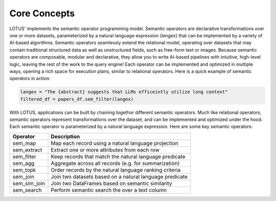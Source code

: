 Core Concepts
==================

LOTUS' implements the semantic operator programming model. Semantic operators are declarative transformations over one or more
datasets, parameterized by a natural language expression (*langex*) that can be implemented by a variety of AI-based algorithms.
Semantic operators seamlessly extend the relational model, operating over datasets that may contain traditional structured data
as well as unstructured fields, such as free-form text or images. Because semantic operators are composable, modular and declarative, they allow you to write 
AI-based pipelines with intuitive, high-level logic, leaving the rest of the work to the query engine! Each operator can be implemented and 
optimized in multiple ways, opening a rich space for execution plans, similar to relational operators. Here is a quick example of semantic operators in action:

.. code-block:: python

    langex = "The {abstract} suggests that LLMs efficeintly utilize long context"
    filtered_df = papers_df.sem_filter(langex)


With LOTUS, applications can be built by chaining togethor different semantic operators. Much like relational operators, semantic operators represent transformations over the dataset, and can be implemented and optimized under the hood. Each semantic operator is parameterized by a natural language expression. 
Here are some key semantic operators:

+--------------+----------------------------------------------------------+
| Operator     | Description                                              |
+==============+==========================================================+
| sem_map      |  Map each record using a natural language projection     |                
+--------------+----------------------------------------------------------+
| sem_extract  | Extract one or more attributes from each row             |
+--------------+----------------------------------------------------------+
| sem_filter   | Keep records that match the natural language predicate   |                  
+--------------+----------------------------------------------------------+
| sem_agg      | Aggregate across all records (e.g. for summarization)    |
+--------------+----------------------------------------------------------+
| sem_topk     | Order records by the natural language ranking criteria   |
+--------------+----------------------------------------------------------+
| sem_join     | Join two datasets based on a natural language predicate  |
+--------------+----------------------------------------------------------+
| sem_sim_join | Join two DataFrames based on semantic similarity         |
+--------------+----------------------------------------------------------+
| sem_search   | Perform semantic search the over a text column           |
+--------------+----------------------------------------------------------+


